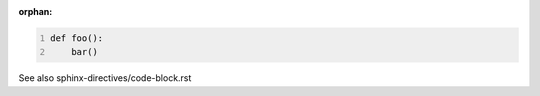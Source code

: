 :orphan:

.. code:: python
   :number-lines:

   def foo():
       bar()

See also sphinx-directives/code-block.rst
